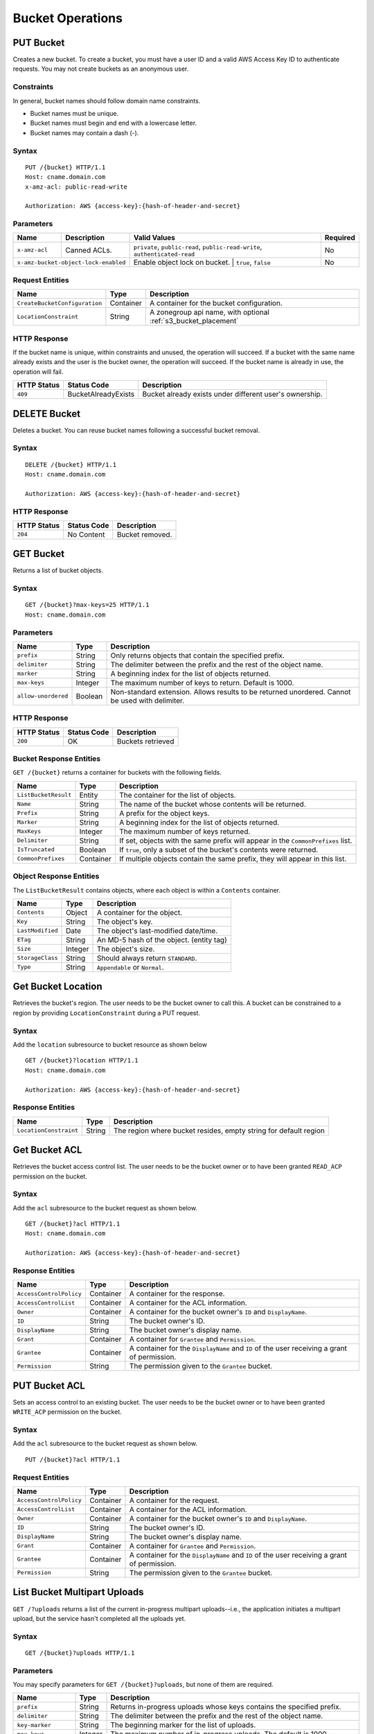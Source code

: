 ===================
 Bucket Operations
===================

PUT Bucket
----------
Creates a new bucket. To create a bucket, you must have a user ID and a valid AWS Access Key ID to authenticate requests. You may not
create buckets as an anonymous user.

Constraints
~~~~~~~~~~~
In general, bucket names should follow domain name constraints.

- Bucket names must be unique.
- Bucket names must begin and end with a lowercase letter.
- Bucket names may contain a dash (-).

Syntax
~~~~~~

::

    PUT /{bucket} HTTP/1.1
    Host: cname.domain.com
    x-amz-acl: public-read-write

    Authorization: AWS {access-key}:{hash-of-header-and-secret}

Parameters
~~~~~~~~~~


+---------------+----------------------+-----------------------------------------------------------------------------+------------+
| Name          | Description          | Valid Values                                                                | Required   |
+===============+======================+=============================================================================+============+
| ``x-amz-acl`` | Canned ACLs.         | ``private``, ``public-read``, ``public-read-write``, ``authenticated-read`` | No         |
+---------------+----------------------+-----------------------------------------------------------------------------+------------+
| ``x-amz-bucket-object-lock-enabled`` | Enable object lock on bucket. | ``true``, ``false``                         | No         |
+--------------------------------------+-------------------------------+---------------------------------------------+------------+

Request Entities
~~~~~~~~~~~~~~~~

+-------------------------------+-----------+----------------------------------------------------------------+
| Name                          | Type      | Description                                                    |
+===============================+===========+================================================================+
| ``CreateBucketConfiguration`` | Container | A container for the bucket configuration.                      |
+-------------------------------+-----------+----------------------------------------------------------------+
| ``LocationConstraint``        | String    | A zonegroup api name, with optional :ref:`s3_bucket_placement` |
+-------------------------------+-----------+----------------------------------------------------------------+


HTTP Response
~~~~~~~~~~~~~

If the bucket name is unique, within constraints and unused, the operation will succeed.
If a bucket with the same name already exists and the user is the bucket owner, the operation will succeed.
If the bucket name is already in use, the operation will fail.

+---------------+-----------------------+----------------------------------------------------------+
| HTTP Status   | Status Code           | Description                                              |
+===============+=======================+==========================================================+
| ``409``       | BucketAlreadyExists   | Bucket already exists under different user's ownership.  |
+---------------+-----------------------+----------------------------------------------------------+

DELETE Bucket
-------------

Deletes a bucket. You can reuse bucket names following a successful bucket removal.

Syntax
~~~~~~

::

    DELETE /{bucket} HTTP/1.1
    Host: cname.domain.com

    Authorization: AWS {access-key}:{hash-of-header-and-secret}

HTTP Response
~~~~~~~~~~~~~

+---------------+---------------+------------------+
| HTTP Status   | Status Code   | Description      |
+===============+===============+==================+
| ``204``       | No Content    | Bucket removed.  |
+---------------+---------------+------------------+

GET Bucket
----------
Returns a list of bucket objects.

Syntax
~~~~~~

::

    GET /{bucket}?max-keys=25 HTTP/1.1
    Host: cname.domain.com

Parameters
~~~~~~~~~~

+---------------------+-----------+-------------------------------------------------------------------------------------------------+
| Name                | Type      | Description                                                                                     |
+=====================+===========+=================================================================================================+
| ``prefix``          | String    | Only returns objects that contain the specified prefix.                                         |
+---------------------+-----------+-------------------------------------------------------------------------------------------------+
| ``delimiter``       | String    | The delimiter between the prefix and the rest of the object name.                               |
+---------------------+-----------+-------------------------------------------------------------------------------------------------+
| ``marker``          | String    | A beginning index for the list of objects returned.                                             |
+---------------------+-----------+-------------------------------------------------------------------------------------------------+
| ``max-keys``        | Integer   | The maximum number of keys to return. Default is 1000.                                          |
+---------------------+-----------+-------------------------------------------------------------------------------------------------+
| ``allow-unordered`` | Boolean   | Non-standard extension. Allows results to be returned unordered. Cannot be used with delimiter. |
+---------------------+-----------+-------------------------------------------------------------------------------------------------+

HTTP Response
~~~~~~~~~~~~~

+---------------+---------------+--------------------+
| HTTP Status   | Status Code   | Description        |
+===============+===============+====================+
| ``200``       | OK            | Buckets retrieved  |
+---------------+---------------+--------------------+

Bucket Response Entities
~~~~~~~~~~~~~~~~~~~~~~~~
``GET /{bucket}`` returns a container for buckets with the following fields.

+------------------------+-----------+----------------------------------------------------------------------------------+
| Name                   | Type      | Description                                                                      |
+========================+===========+==================================================================================+
| ``ListBucketResult``   | Entity    | The container for the list of objects.                                           |
+------------------------+-----------+----------------------------------------------------------------------------------+
| ``Name``               | String    | The name of the bucket whose contents will be returned.                          |
+------------------------+-----------+----------------------------------------------------------------------------------+
| ``Prefix``             | String    | A prefix for the object keys.                                                    |
+------------------------+-----------+----------------------------------------------------------------------------------+
| ``Marker``             | String    | A beginning index for the list of objects returned.                              |
+------------------------+-----------+----------------------------------------------------------------------------------+
| ``MaxKeys``            | Integer   | The maximum number of keys returned.                                             |
+------------------------+-----------+----------------------------------------------------------------------------------+
| ``Delimiter``          | String    | If set, objects with the same prefix will appear in the ``CommonPrefixes`` list. |
+------------------------+-----------+----------------------------------------------------------------------------------+
| ``IsTruncated``        | Boolean   | If ``true``, only a subset of the bucket's contents were returned.               |
+------------------------+-----------+----------------------------------------------------------------------------------+
| ``CommonPrefixes``     | Container | If multiple objects contain the same prefix, they will appear in this list.      |
+------------------------+-----------+----------------------------------------------------------------------------------+

Object Response Entities
~~~~~~~~~~~~~~~~~~~~~~~~
The ``ListBucketResult`` contains objects, where each object is within a ``Contents`` container.

+------------------------+-----------+------------------------------------------+
| Name                   | Type      | Description                              |
+========================+===========+==========================================+
| ``Contents``           | Object    | A container for the object.              |
+------------------------+-----------+------------------------------------------+
| ``Key``                | String    | The object's key.                        |
+------------------------+-----------+------------------------------------------+
| ``LastModified``       | Date      | The object's last-modified date/time.    |
+------------------------+-----------+------------------------------------------+
| ``ETag``               | String    | An MD-5 hash of the object. (entity tag) |
+------------------------+-----------+------------------------------------------+
| ``Size``               | Integer   | The object's size.                       |
+------------------------+-----------+------------------------------------------+
| ``StorageClass``       | String    | Should always return ``STANDARD``.       |
+------------------------+-----------+------------------------------------------+
| ``Type``               | String    | ``Appendable`` or ``Normal``.            |
+------------------------+-----------+------------------------------------------+

Get Bucket Location
-------------------
Retrieves the bucket's region. The user needs to be the bucket owner
to call this. A bucket can be constrained to a region by providing
``LocationConstraint`` during a PUT request.

Syntax
~~~~~~
Add the ``location`` subresource to bucket resource as shown below

::

   GET /{bucket}?location HTTP/1.1
   Host: cname.domain.com

   Authorization: AWS {access-key}:{hash-of-header-and-secret}

Response Entities
~~~~~~~~~~~~~~~~~~~~~~~~

+------------------------+-----------+------------------------------------------+
| Name                   | Type      | Description                              |
+========================+===========+==========================================+
| ``LocationConstraint`` | String    | The region where bucket resides, empty   |
|                        |           | string for default region                |
+------------------------+-----------+------------------------------------------+



Get Bucket ACL
--------------
Retrieves the bucket access control list. The user needs to be the bucket
owner or to have been granted ``READ_ACP`` permission on the bucket.

Syntax
~~~~~~
Add the ``acl`` subresource to the bucket request as shown below.

::

    GET /{bucket}?acl HTTP/1.1
    Host: cname.domain.com

    Authorization: AWS {access-key}:{hash-of-header-and-secret}

Response Entities
~~~~~~~~~~~~~~~~~

+---------------------------+-------------+----------------------------------------------------------------------------------------------+
| Name                      | Type        | Description                                                                                  |
+===========================+=============+==============================================================================================+
| ``AccessControlPolicy``   | Container   | A container for the response.                                                                |
+---------------------------+-------------+----------------------------------------------------------------------------------------------+
| ``AccessControlList``     | Container   | A container for the ACL information.                                                         |
+---------------------------+-------------+----------------------------------------------------------------------------------------------+
| ``Owner``                 | Container   | A container for the bucket owner's ``ID`` and ``DisplayName``.                               |
+---------------------------+-------------+----------------------------------------------------------------------------------------------+
| ``ID``                    | String      | The bucket owner's ID.                                                                       |
+---------------------------+-------------+----------------------------------------------------------------------------------------------+
| ``DisplayName``           | String      | The bucket owner's display name.                                                             |
+---------------------------+-------------+----------------------------------------------------------------------------------------------+
| ``Grant``                 | Container   | A container for ``Grantee`` and ``Permission``.                                              |
+---------------------------+-------------+----------------------------------------------------------------------------------------------+
| ``Grantee``               | Container   | A container for the ``DisplayName`` and ``ID`` of the user receiving a grant of permission.  |
+---------------------------+-------------+----------------------------------------------------------------------------------------------+
| ``Permission``            | String      | The permission given to the ``Grantee`` bucket.                                              |
+---------------------------+-------------+----------------------------------------------------------------------------------------------+

PUT Bucket ACL
--------------
Sets an access control to an existing bucket. The user needs to be the bucket
owner or to have been granted ``WRITE_ACP`` permission on the bucket.

Syntax
~~~~~~
Add the ``acl`` subresource to the bucket request as shown below.

::

    PUT /{bucket}?acl HTTP/1.1

Request Entities
~~~~~~~~~~~~~~~~

+---------------------------+-------------+----------------------------------------------------------------------------------------------+
| Name                      | Type        | Description                                                                                  |
+===========================+=============+==============================================================================================+
| ``AccessControlPolicy``   | Container   | A container for the request.                                                                 |
+---------------------------+-------------+----------------------------------------------------------------------------------------------+
| ``AccessControlList``     | Container   | A container for the ACL information.                                                         |
+---------------------------+-------------+----------------------------------------------------------------------------------------------+
| ``Owner``                 | Container   | A container for the bucket owner's ``ID`` and ``DisplayName``.                               |
+---------------------------+-------------+----------------------------------------------------------------------------------------------+
| ``ID``                    | String      | The bucket owner's ID.                                                                       |
+---------------------------+-------------+----------------------------------------------------------------------------------------------+
| ``DisplayName``           | String      | The bucket owner's display name.                                                             |
+---------------------------+-------------+----------------------------------------------------------------------------------------------+
| ``Grant``                 | Container   | A container for ``Grantee`` and ``Permission``.                                              |
+---------------------------+-------------+----------------------------------------------------------------------------------------------+
| ``Grantee``               | Container   | A container for the ``DisplayName`` and ``ID`` of the user receiving a grant of permission.  |
+---------------------------+-------------+----------------------------------------------------------------------------------------------+
| ``Permission``            | String      | The permission given to the ``Grantee`` bucket.                                              |
+---------------------------+-------------+----------------------------------------------------------------------------------------------+

List Bucket Multipart Uploads
-----------------------------

``GET /?uploads`` returns a list of the current in-progress multipart uploads--i.e., the application initiates a multipart upload, but
the service hasn't completed all the uploads yet.

Syntax
~~~~~~

::

    GET /{bucket}?uploads HTTP/1.1

Parameters
~~~~~~~~~~

You may specify parameters for ``GET /{bucket}?uploads``, but none of them are required.

+------------------------+-----------+--------------------------------------------------------------------------------------+
| Name                   | Type      | Description                                                                          |
+========================+===========+======================================================================================+
| ``prefix``             | String    | Returns in-progress uploads whose keys contains the specified prefix.                |
+------------------------+-----------+--------------------------------------------------------------------------------------+
| ``delimiter``          | String    | The delimiter between the prefix and the rest of the object name.                    |
+------------------------+-----------+--------------------------------------------------------------------------------------+
| ``key-marker``         | String    | The beginning marker for the list of uploads.                                        |
+------------------------+-----------+--------------------------------------------------------------------------------------+
| ``max-keys``           | Integer   | The maximum number of in-progress uploads. The default is 1000.                      |
+------------------------+-----------+--------------------------------------------------------------------------------------+
| ``max-uploads``        | Integer   | The maximum number of multipart uploads. The range from 1-1000. The default is 1000. |
+------------------------+-----------+--------------------------------------------------------------------------------------+
| ``upload-id-marker``   | String    | Ignored if ``key-marker`` is not specified. Specifies the ``ID`` of first            |
|                        |           | upload to list in lexicographical order at or following the ``ID``.                  |
+------------------------+-----------+--------------------------------------------------------------------------------------+


Response Entities
~~~~~~~~~~~~~~~~~

+-----------------------------------------+-------------+----------------------------------------------------------------------------------------------------------+
| Name                                    | Type        | Description                                                                                              |
+=========================================+=============+==========================================================================================================+
| ``ListMultipartUploadsResult``          | Container   | A container for the results.                                                                             |
+-----------------------------------------+-------------+----------------------------------------------------------------------------------------------------------+
| ``ListMultipartUploadsResult.Prefix``   | String      | The prefix specified by the ``prefix`` request parameter (if any).                                       |
+-----------------------------------------+-------------+----------------------------------------------------------------------------------------------------------+
| ``Bucket``                              | String      | The bucket that will receive the bucket contents.                                                        |
+-----------------------------------------+-------------+----------------------------------------------------------------------------------------------------------+
| ``KeyMarker``                           | String      | The key marker specified by the ``key-marker`` request parameter (if any).                               |
+-----------------------------------------+-------------+----------------------------------------------------------------------------------------------------------+
| ``UploadIdMarker``                      | String      | The marker specified by the ``upload-id-marker`` request parameter (if any).                             |
+-----------------------------------------+-------------+----------------------------------------------------------------------------------------------------------+
| ``NextKeyMarker``                       | String      | The key marker to use in a subsequent request if ``IsTruncated`` is ``true``.                            |
+-----------------------------------------+-------------+----------------------------------------------------------------------------------------------------------+
| ``NextUploadIdMarker``                  | String      | The upload ID marker to use in a subsequent request if ``IsTruncated`` is ``true``.                      |
+-----------------------------------------+-------------+----------------------------------------------------------------------------------------------------------+
| ``MaxUploads``                          | Integer     | The max uploads specified by the ``max-uploads`` request parameter.                                      |
+-----------------------------------------+-------------+----------------------------------------------------------------------------------------------------------+
| ``Delimiter``                           | String      | If set, objects with the same prefix will appear in the ``CommonPrefixes`` list.                         |
+-----------------------------------------+-------------+----------------------------------------------------------------------------------------------------------+
| ``IsTruncated``                         | Boolean     | If ``true``, only a subset of the bucket's upload contents were returned.                                |
+-----------------------------------------+-------------+----------------------------------------------------------------------------------------------------------+
| ``Upload``                              | Container   | A container for ``Key``, ``UploadId``, ``InitiatorOwner``, ``StorageClass``, and ``Initiated`` elements. |
+-----------------------------------------+-------------+----------------------------------------------------------------------------------------------------------+
| ``Key``                                 | String      | The key of the object once the multipart upload is complete.                                             |
+-----------------------------------------+-------------+----------------------------------------------------------------------------------------------------------+
| ``UploadId``                            | String      | The ``ID`` that identifies the multipart upload.                                                         |
+-----------------------------------------+-------------+----------------------------------------------------------------------------------------------------------+
| ``Initiator``                           | Container   | Contains the ``ID`` and ``DisplayName`` of the user who initiated the upload.                            |
+-----------------------------------------+-------------+----------------------------------------------------------------------------------------------------------+
| ``DisplayName``                         | String      | The initiator's display name.                                                                            |
+-----------------------------------------+-------------+----------------------------------------------------------------------------------------------------------+
| ``ID``                                  | String      | The initiator's ID.                                                                                      |
+-----------------------------------------+-------------+----------------------------------------------------------------------------------------------------------+
| ``Owner``                               | Container   | A container for the ``ID`` and ``DisplayName`` of the user who owns the uploaded object.                 |
+-----------------------------------------+-------------+----------------------------------------------------------------------------------------------------------+
| ``StorageClass``                        | String      | The method used to store the resulting object. ``STANDARD`` or ``REDUCED_REDUNDANCY``                    |
+-----------------------------------------+-------------+----------------------------------------------------------------------------------------------------------+
| ``Initiated``                           | Date        | The date and time the user initiated the upload.                                                         |
+-----------------------------------------+-------------+----------------------------------------------------------------------------------------------------------+
| ``CommonPrefixes``                      | Container   | If multiple objects contain the same prefix, they will appear in this list.                              |
+-----------------------------------------+-------------+----------------------------------------------------------------------------------------------------------+
| ``CommonPrefixes.Prefix``               | String      | The substring of the key after the prefix as defined by the ``prefix`` request parameter.                |
+-----------------------------------------+-------------+----------------------------------------------------------------------------------------------------------+

ENABLE/SUSPEND BUCKET VERSIONING
--------------------------------

``PUT /?versioning`` This subresource set the versioning state of an existing bucket. To set the versioning state, you must be the bucket owner.

You can set the versioning state with one of the following values:

- Enabled : Enables versioning for the objects in the bucket, All objects added to the bucket receive a unique version ID.
- Suspended : Disables versioning for the objects in the bucket, All objects added to the bucket receive the version ID null.

If the versioning state has never been set on a bucket, it has no versioning state; a GET versioning request does not return a versioning state value.

Syntax
~~~~~~

::

    PUT  /{bucket}?versioning  HTTP/1.1

REQUEST ENTITIES
~~~~~~~~~~~~~~~~

+-----------------------------+-----------+---------------------------------------------------------------------------+
| Name                        | Type      | Description                                                               |
+=============================+===========+===========================================================================+
| ``VersioningConfiguration`` | Container | A container for the request.                                              |
+-----------------------------+-----------+---------------------------------------------------------------------------+
| ``Status``                  | String    | Sets the versioning state of the bucket.  Valid Values: Suspended/Enabled |
+-----------------------------+-----------+---------------------------------------------------------------------------+

PUT BUCKET OBJECT LOCK
--------------------------------

Places an Object Lock configuration on the specified bucket. The rule specified in the Object Lock configuration will be
applied by default to every new object placed in the specified bucket.

Syntax
~~~~~~

::

    PUT /{bucket}?object-lock HTTP/1.1

Request Entities
~~~~~~~~~~~~~~~~

+-----------------------------+-------------+----------------------------------------------------------------------------------------+----------+
| Name                        | Type        | Description                                                                            | Required |
+=============================+=============+========================================================================================+==========+
| ``ObjectLockConfiguration`` | Container   | A container for the request.                                                           |   Yes    |
+-----------------------------+-------------+----------------------------------------------------------------------------------------+----------+
| ``ObjectLockEnabled``       | String      | Indicates whether this bucket has an Object Lock configuration enabled.                |   Yes    |
+-----------------------------+-------------+----------------------------------------------------------------------------------------+----------+
| ``Rule``                    | Container   | The Object Lock rule in place for the specified bucket.                                |   No     |
+-----------------------------+-------------+----------------------------------------------------------------------------------------+----------+
| ``DefaultRetention``        | Container   | The default retention period applied to new objects placed in the specified bucket.    |   No     |
+-----------------------------+-------------+----------------------------------------------------------------------------------------+----------+
| ``Mode``                    | String      | The default Object Lock retention mode. Valid Values:  GOVERNANCE/COMPLIANCE           |   Yes    |
+-----------------------------+-------------+----------------------------------------------------------------------------------------+----------+
| ``Days``                    | Integer     | The number of days specified for the default retention period.                         |   No     |
+-----------------------------+-------------+----------------------------------------------------------------------------------------+----------+
| ``Years``                   | Integer     | The number of years specified for the default retention period.                        |   No     |
+-----------------------------+-------------+----------------------------------------------------------------------------------------+----------+

HTTP Response
~~~~~~~~~~~~~

If the bucket object lock is not enabled when creating the bucket, the operation will fail.

+---------------+-----------------------+----------------------------------------------------------+
| HTTP Status   | Status Code           | Description                                              |
+===============+=======================+==========================================================+
| ``400``       | MalformedXML          | The XML is not well-formed                               |
+---------------+-----------------------+----------------------------------------------------------+
| ``409``       | InvalidBucketState    | The bucket object lock is not enabled                    |
+---------------+-----------------------+----------------------------------------------------------+

GET BUCKET OBJECT LOCK
--------------------------------

Gets the Object Lock configuration for a bucket. The rule specified in the Object Lock configuration will be applied by
default to every new object placed in the specified bucket.

Syntax
~~~~~~

::

    GET /{bucket}?object-lock HTTP/1.1


Response Entities
~~~~~~~~~~~~~~~~~

+-----------------------------+-------------+----------------------------------------------------------------------------------------+----------+
| Name                        | Type        | Description                                                                            | Required |
+=============================+=============+========================================================================================+==========+
| ``ObjectLockConfiguration`` | Container   | A container for the request.                                                           |   Yes    |
+-----------------------------+-------------+----------------------------------------------------------------------------------------+----------+
| ``ObjectLockEnabled``       | String      | Indicates whether this bucket has an Object Lock configuration enabled.                |   Yes    |
+-----------------------------+-------------+----------------------------------------------------------------------------------------+----------+
| ``Rule``                    | Container   | The Object Lock rule in place for the specified bucket.                                |   No     |
+-----------------------------+-------------+----------------------------------------------------------------------------------------+----------+
| ``DefaultRetention``        | Container   | The default retention period applied to new objects placed in the specified bucket.    |   No     |
+-----------------------------+-------------+----------------------------------------------------------------------------------------+----------+
| ``Mode``                    | String      | The default Object Lock retention mode. Valid Values:  GOVERNANCE/COMPLIANCE           |   Yes    |
+-----------------------------+-------------+----------------------------------------------------------------------------------------+----------+
| ``Days``                    | Integer     | The number of days specified for the default retention period.                         |   No     |
+-----------------------------+-------------+----------------------------------------------------------------------------------------+----------+
| ``Years``                   | Integer     | The number of years specified for the default retention period.                        |   No     |
+-----------------------------+-------------+----------------------------------------------------------------------------------------+----------+

